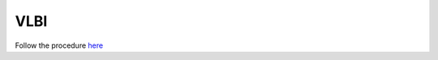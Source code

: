 .. SRT procedures documentation master file, created by
   sphinx-quickstart on Mon Aug  7 16:44:28 2017.
   You can adapt this file completely to your liking, but it should at least
   contain the root `toctree` directive.

=========
VLBI
=========

Follow the procedure `here <https://drive.google.com/drive/folders/1JGBVO2CE_KvG2Ye14b5KikkUnG1fLxDw>`_



